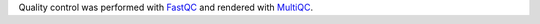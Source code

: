 Quality control was performed with `FastQC <https://www.bioinformatics.babraham.ac.uk/projects/fastqc>`_ and rendered with `MultiQC <https://multiqc.info>`_. 